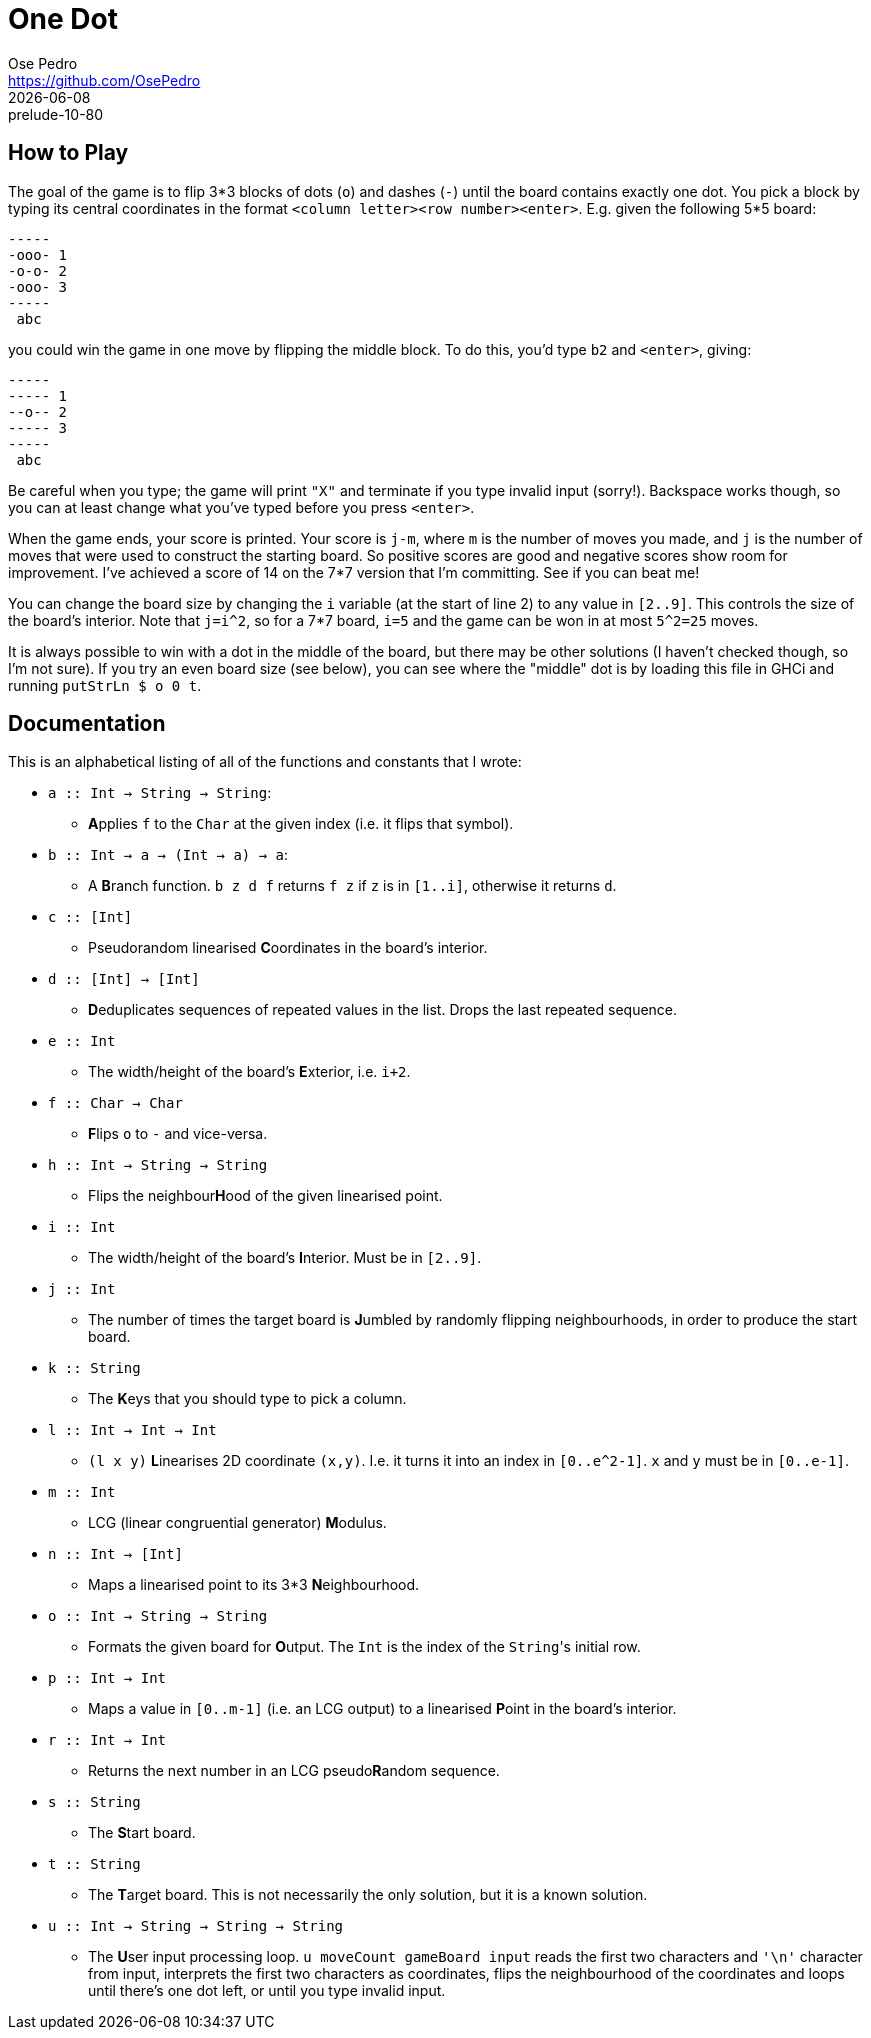 = One Dot
Ose Pedro <https://github.com/OsePedro>
:revdate: {docdate}
:revremark: prelude-10-80

== How to Play

The goal of the game is to flip 3*3 blocks of dots (`o`) and dashes (`-`) until the board contains exactly one dot. You pick a block by typing its central coordinates in the format `<column letter><row number><enter>`.
E.g. given the following 5*5 board:

```
-----
-ooo- 1
-o-o- 2
-ooo- 3
-----
 abc
```

you could win the game in one move by flipping the middle block. To do this,
you'd type `b2` and `<enter>`, giving:

```
-----
----- 1
--o-- 2
----- 3
-----
 abc
```

Be careful when you type; the game will print `"X"` and terminate if you type invalid input (sorry!).
Backspace works though, so you can at least change what you've typed before you press `<enter>`.

When the game ends, your score is printed.
Your score is `j-m`, where `m` is the number of moves you made, and `j` is the number of moves that were used to construct the starting board.
So positive scores are good and negative scores show room for improvement.
I've achieved a score of 14 on the 7*7 version that I'm committing.
See if you can beat me!

You can change the board size by changing the `i` variable (at the start of line 2) to any value in `[2..9]`.
This controls the size of the board's interior.
Note that `j=i^2`, so for a 7*7 board, `i=5` and the game can be won in at most `5^2=25` moves.

It is always possible to win with a dot in the middle of the board, but there may be other solutions (I haven't checked though, so I'm not sure).
If you try an even board size (see below), you can see where the "middle" dot is by loading this file in GHCi and running `putStrLn $ o 0 t`.


== Documentation

This is an alphabetical listing of all of the functions and constants that I
wrote:

* `a :: Int -> String -> String`:
** **A**pplies `f` to the `Char` at the given index (i.e. it flips that symbol).
* `b :: Int -> a -> (Int -> a) -> a`:
** A **B**ranch function. `b z d f` returns `f z` if `z` is in `[1..i]`, otherwise it returns `d`.
* `c :: [Int]`
** Pseudorandom linearised **C**oordinates in the board's interior.
* `d :: [Int] -> [Int]`
** **D**eduplicates sequences of repeated values in the list.
Drops the last  repeated sequence.
* `e :: Int`
** The width/height of the board's **E**xterior, i.e. `i+2`.
* `f :: Char -> Char`
** **F**lips `o` to `-` and vice-versa.
* `h :: Int -> String -> String`
** Flips the neighbour**H**ood of the given linearised point.
* `i :: Int`
** The width/height of the board's **I**nterior. Must be in `[2..9]`.
* `j :: Int`
** The number of times the target board is **J**umbled by randomly flipping neighbourhoods, in order to produce the start board.
* `k :: String`
** The **K**eys that you should type to pick a column.
* `l :: Int -> Int -> Int`
** `(l x y)` **L**inearises 2D coordinate `(x,y)`.
I.e. it turns it into an index in `[0..e^2-1]`.
`x` and `y` must be in `[0..e-1]`.
* `m :: Int`
** LCG (linear congruential generator) **M**odulus.
* `n :: Int -> [Int]`
** Maps a linearised point to its 3*3 **N**eighbourhood.
* `o :: Int -> String -> String`
** Formats the given board for **O**utput.
The `Int` is the index of the ``String``'s initial row.
* `p :: Int -> Int`
** Maps a value in `[0..m-1]` (i.e. an LCG output) to a linearised **P**oint in the board's interior.
* `r :: Int -> Int`
** Returns the next number in an LCG pseudo**R**andom sequence.
* `s :: String`
** The **S**tart board.
* `t :: String`
** The **T**arget board.
This is not necessarily the only solution, but it is a known solution.
* `u :: Int -> String -> String -> String`
** The **U**ser input processing loop.
`u moveCount gameBoard input` reads the first two characters and `'\n'` character from input, interprets the first two characters as coordinates, flips the neighbourhood of the coordinates and loops until there's one dot left, or until you type invalid input.

